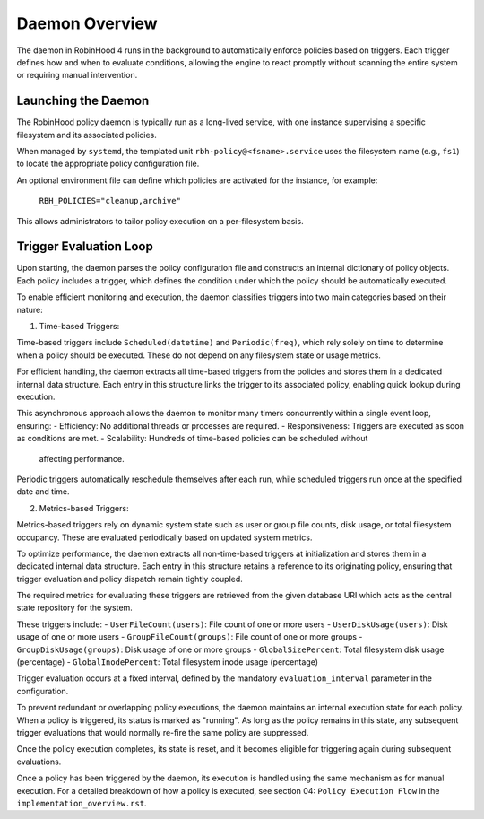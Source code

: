 .. This file is part of the RobinHood Library
   Copyright (C) 2025 Commissariat à l'énergie atomique et
                      aux énergies alternatives

   SPDX-License-Identifier: LGPL-3.0-or-later

Daemon Overview
===============

The daemon in RobinHood 4 runs in the background to automatically enforce
policies based on triggers. Each trigger defines how and when to evaluate
conditions, allowing the engine to react promptly without scanning the entire
system or requiring manual intervention.

Launching the Daemon
--------------------

The RobinHood policy daemon is typically run as a long-lived service, with one
instance supervising a specific filesystem and its associated policies.

When managed by ``systemd``, the templated unit ``rbh-policy@<fsname>.service``
uses the filesystem name (e.g., ``fs1``) to locate the appropriate policy
configuration file.

An optional environment file can define which policies are activated for the
instance, for example:

    ``RBH_POLICIES="cleanup,archive"``

This allows administrators to tailor policy execution on a per-filesystem basis.

Trigger Evaluation Loop
-----------------------

Upon starting, the daemon parses the policy configuration file and constructs
an internal dictionary of policy objects. Each policy includes a trigger, which
defines the condition under which the policy should be automatically executed.

To enable efficient monitoring and execution, the daemon classifies triggers into
two main categories based on their nature:

1. Time-based Triggers:

Time-based triggers include ``Scheduled(datetime)`` and ``Periodic(freq)``,
which rely solely on time to determine when a policy should be executed. These do
not depend on any filesystem state or usage metrics.

For efficient handling, the daemon extracts all time-based triggers from the
policies and stores them in a dedicated internal data structure. Each entry in
this structure links the trigger to its associated policy, enabling quick lookup
during execution.

This asynchronous approach allows the daemon to monitor many timers concurrently
within a single event loop, ensuring:
- Efficiency: No additional threads or processes are required.
- Responsiveness: Triggers are executed as soon as conditions are met.
- Scalability: Hundreds of time-based policies can be scheduled without
  affecting performance.

Periodic triggers automatically reschedule themselves after each run, while
scheduled triggers run once at the specified date and time.

2. Metrics-based Triggers:

Metrics-based triggers rely on dynamic system state such as user or group file
counts, disk usage, or total filesystem occupancy. These are evaluated
periodically based on updated system metrics.

To optimize performance, the daemon extracts all non-time-based triggers at
initialization and stores them in a dedicated internal data structure. Each entry
in this structure retains a reference to its originating policy, ensuring that
trigger evaluation and policy dispatch remain tightly coupled.

The required metrics for evaluating these triggers are retrieved from the given
database URI which acts as the central state repository for the system.

These triggers include:
- ``UserFileCount(users)``: File count of one or more users
- ``UserDiskUsage(users)``: Disk usage of one or more users
- ``GroupFileCount(groups)``: File count of one or more groups
- ``GroupDiskUsage(groups)``: Disk usage of one or more groups
- ``GlobalSizePercent``: Total filesystem disk usage (percentage)
- ``GlobalInodePercent``: Total filesystem inode usage (percentage)

Trigger evaluation occurs at a fixed interval, defined by the mandatory
``evaluation_interval`` parameter in the configuration.

To prevent redundant or overlapping policy executions, the daemon maintains
an internal execution state for each policy. When a policy is triggered,
its status is marked as "running". As long as the policy remains in this
state, any subsequent trigger evaluations that would normally re-fire the
same policy are suppressed.

Once the policy execution completes, its state is reset, and it becomes eligible
for triggering again during subsequent evaluations.

Once a policy has been triggered by the daemon, its execution is handled using
the same mechanism as for manual execution.
For a detailed breakdown of how a policy is executed, see section 04:
``Policy Execution Flow`` in the ``implementation_overview.rst``.
